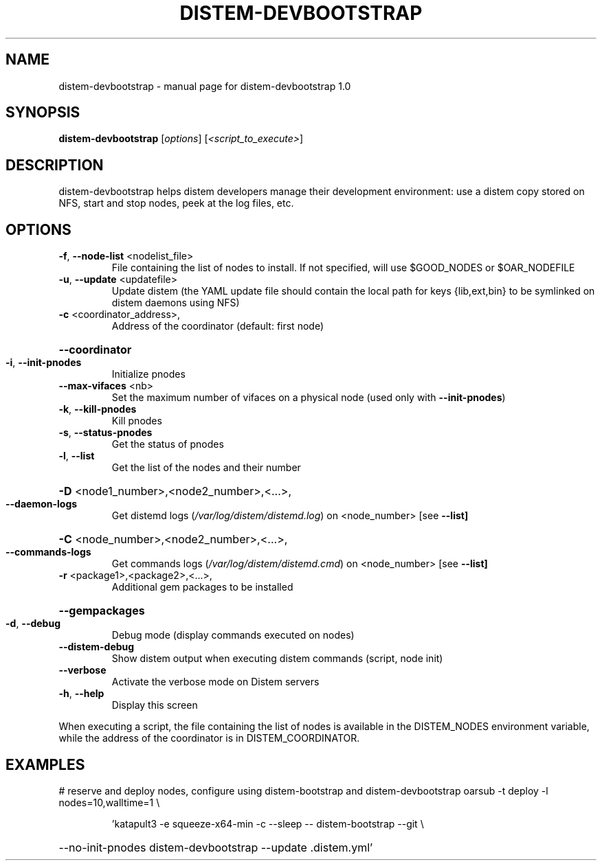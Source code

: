 .\" DO NOT MODIFY THIS FILE!  It was generated by help2man 1.44.1.
.TH DISTEM-DEVBOOTSTRAP "1" "March 2014" "distem-devbootstrap 1.0" "User Commands"
.SH NAME
distem-devbootstrap \- manual page for distem-devbootstrap 1.0
.SH SYNOPSIS
.B distem-devbootstrap
[\fIoptions\fR] [\fI<script_to_execute>\fR]
.SH DESCRIPTION
distem\-devbootstrap helps distem developers manage their development environment:
use a distem copy stored on NFS, start and stop nodes, peek at the log files, etc.
.SH OPTIONS
.TP
\fB\-f\fR, \fB\-\-node\-list\fR <nodelist_file>
File containing the list of nodes to install. If not specified, will use $GOOD_NODES or $OAR_NODEFILE
.TP
\fB\-u\fR, \fB\-\-update\fR <updatefile>
Update distem (the YAML update file should contain the local path for keys {lib,ext,bin} to be symlinked on distem daemons using NFS)
.TP
\fB\-c\fR <coordinator_address>,
Address of the coordinator (default: first node)
.HP
\fB\-\-coordinator\fR
.TP
\fB\-i\fR, \fB\-\-init\-pnodes\fR
Initialize pnodes
.TP
\fB\-\-max\-vifaces\fR <nb>
Set the maximum number of vifaces on a physical node (used only with \fB\-\-init\-pnodes\fR)
.TP
\fB\-k\fR, \fB\-\-kill\-pnodes\fR
Kill pnodes
.TP
\fB\-s\fR, \fB\-\-status\-pnodes\fR
Get the status of pnodes
.TP
\fB\-l\fR, \fB\-\-list\fR
Get the list of the nodes and their number
.HP
\fB\-D\fR <node1_number>,<node2_number>,<...>,
.TP
\fB\-\-daemon\-logs\fR
Get distemd logs (\fI/var/log/distem/distemd.log\fP) on <node_number> [see \fB\-\-list]\fR
.HP
\fB\-C\fR <node_number>,<node2_number>,<...>,
.TP
\fB\-\-commands\-logs\fR
Get commands logs (\fI/var/log/distem/distemd.cmd\fP) on <node_number> [see \fB\-\-list]\fR
.TP
\fB\-r\fR <package1>,<package2>,<...>,
Additional gem packages to be installed
.HP
\fB\-\-gempackages\fR
.TP
\fB\-d\fR, \fB\-\-debug\fR
Debug mode (display commands executed on nodes)
.TP
\fB\-\-distem\-debug\fR
Show distem output when executing distem commands (script, node init)
.TP
\fB\-\-verbose\fR
Activate the verbose mode on Distem servers
.TP
\fB\-h\fR, \fB\-\-help\fR
Display this screen
.PP
When executing a script, the file containing the list of nodes is available in the DISTEM_NODES
environment variable, while the address of the coordinator is in DISTEM_COORDINATOR.
.SH EXAMPLES
# reserve and deploy nodes, configure using distem\-bootstrap and distem\-devbootstrap
oarsub \-t deploy \-l nodes=10,walltime=1 \e
.IP
\&'katapult3 \-e squeeze\-x64\-min \-c \-\-sleep \-\- distem\-bootstrap \-\-git \e
.HP
\-\-no\-init\-pnodes distem\-devbootstrap \-\-update .distem.yml'
